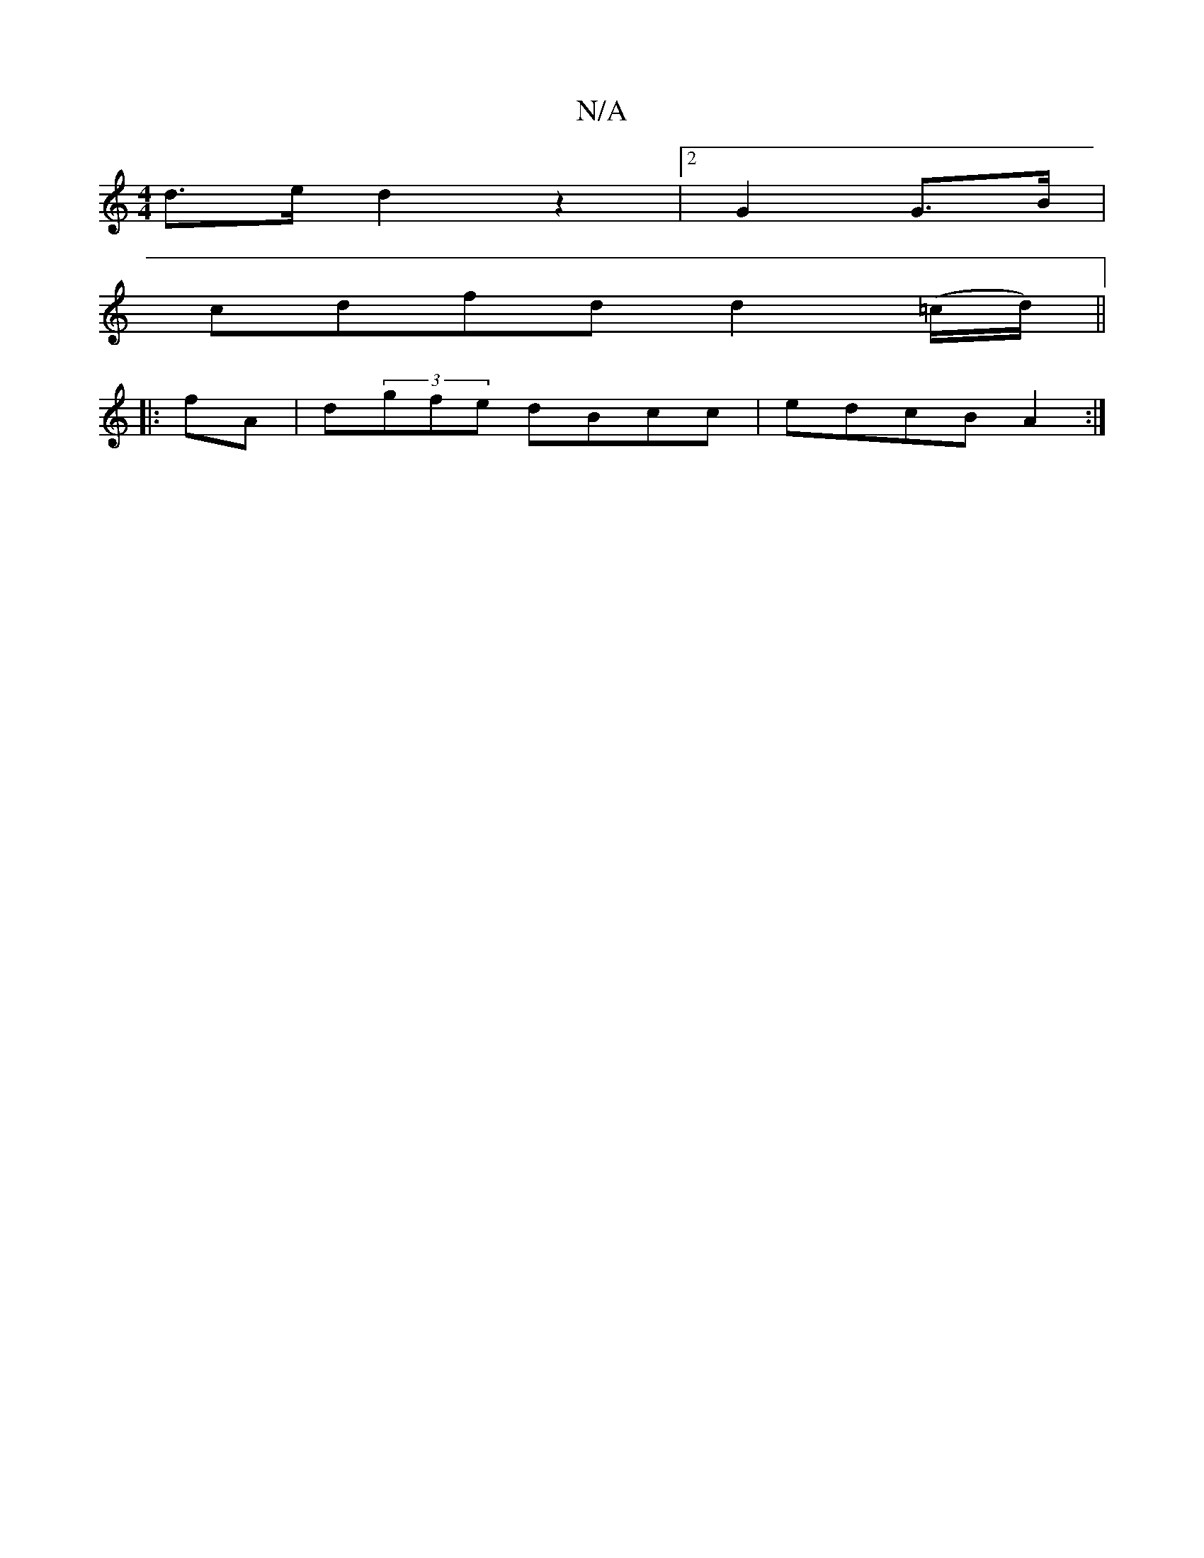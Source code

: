 X:1
T:N/A
M:4/4
R:N/A
K:Cmajor
d>e d2z2|2 G2 G>B |
cdfd d2 (=c/d/) ||
|:fA | d(3gfe dBcc|edcB A2 :|

|: F2 E2 |  AB BABA | GFGG (3DDG BAFA|Bcd^c dBAG|
EFGF AFGE||
|:d2ed B2AG|FDFA dBAG|AGFG F/E/D|G2E D2DG|FGE C2D|BED E2:||
d2 g | f